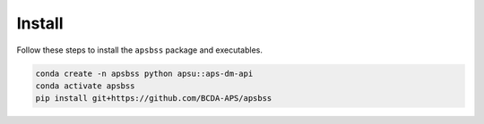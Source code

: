 .. _install:

Install
=======

Follow these steps to install the ``apsbss`` package and executables.

.. code-block:: bash

    conda create -n apsbss python apsu::aps-dm-api
    conda activate apsbss
    pip install git+https://github.com/BCDA-APS/apsbss

.. TODO: revise once a v2.0.0x version is uploaded to PyPI
